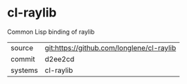 * cl-raylib

Common Lisp binding of raylib

|---------+-------------------------------------------|
| source  | git:https://github.com/longlene/cl-raylib |
| commit  | d2ee2cd                                   |
| systems | cl-raylib                                 |
|---------+-------------------------------------------|
